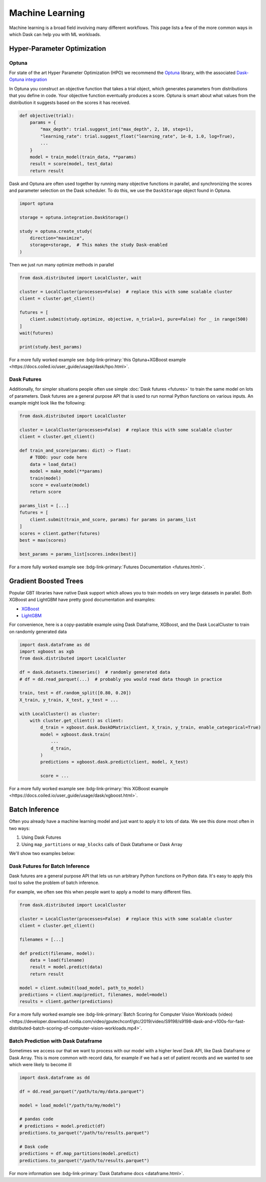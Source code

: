 Machine Learning
================

Machine learning is a broad field involving many different workflows.  This
page lists a few of the more common ways in which Dask can help you with ML
workloads.


Hyper-Parameter Optimization
----------------------------

Optuna
~~~~~~

For state of the art Hyper Parameter Optimization (HPO) we recommend the
`Optuna <https://optuna.org/>`_ library,
with the associated
`Dask-Optuna integration <https://optuna-integration.readthedocs.io/en/latest/reference/generated/optuna_integration.DaskStorage.html>`_


In Optuna you construct an objective function that takes a trial object, which
generates parameters from distributions that you define in code.  Your
objective function eventually produces a score.  Optuna is smart about what
values from the distribution it suggests based on the scores it has received.

.. code-block:: python

   def objective(trial):
       params = {
           "max_depth": trial.suggest_int("max_depth", 2, 10, step=1),
           "learning_rate": trial.suggest_float("learning_rate", 1e-8, 1.0, log=True),
           ...
       }
       model = train_model(train_data, **params)
       result = score(model, test_data)
       return result

Dask and Optuna are often used together by running many objective functions in
parallel, and synchronizing the scores and parameter selection on the Dask
scheduler.  To do this, we use the ``DaskStorage`` object found in Optuna.

.. code-block:: python

   import optuna

   storage = optuna.integration.DaskStorage()

   study = optuna.create_study(
       direction="maximize",
       storage=storage,  # This makes the study Dask-enabled
   )

Then we just run many optimize methods in parallel

.. code-block:: python

   from dask.distributed import LocalCluster, wait

   cluster = LocalCluster(processes=False)  # replace this with some scalable cluster
   client = cluster.get_client()

   futures = [
       client.submit(study.optimize, objective, n_trials=1, pure=False) for _ in range(500)
   ]
   wait(futures)

   print(study.best_params)

For a more fully worked example see :bdg-link-primary:`this Optuna+XGBoost example <https://docs.coiled.io/user_guide/usage/dask/hpo.html>`.


Dask Futures
~~~~~~~~~~~~

Additionally, for simpler situations people often use simple :doc:`Dask futures <futures>` to
train the same model on lots of parameters.  Dask futures are a general purpose
API that is used to run normal Python functions on various inputs.  An example
might look like the following:

.. code-block:: python

   from dask.distributed import LocalCluster

   cluster = LocalCluster(processes=False)  # replace this with some scalable cluster
   client = cluster.get_client()

   def train_and_score(params: dict) -> float:
       # TODO: your code here
       data = load_data()
       model = make_model(**params)
       train(model)
       score = evaluate(model)
       return score

   params_list = [...]
   futures = [
       client.submit(train_and_score, params) for params in params_list
   ]
   scores = client.gather(futures)
   best = max(scores)

   best_params = params_list[scores.index(best)]

For a more fully worked example see :bdg-link-primary:`Futures Documentation <futures.html>`.

Gradient Boosted Trees
----------------------

Popular GBT libraries have native Dask support which allows you to train models
on very large datasets in parallel.  Both XGBoost and LightGBM have pretty good
documentation and examples:

-  `XGBoost <https://xgboost.readthedocs.io/en/stable/tutorials/dask.html>`_
-  `LightGBM <https://lightgbm.readthedocs.io/en/latest/Parallel-Learning-Guide.html#dask>`_

For convenience, here is a copy-pastable example using Dask Dataframe, XGBoost,
and the Dask LocalCluster to train on randomly generated data

.. code-block:: python

   import dask.dataframe as dd
   import xgboost as xgb
   from dask.distributed import LocalCluster

   df = dask.datasets.timeseries()  # randomly generated data
   # df = dd.read_parquet(...)  # probably you would read data though in practice

   train, test = df.random_split([0.80, 0.20])
   X_train, y_train, X_test, y_test = ...

   with LocalCluster() as cluster:
       with cluster.get_client() as client:
           d_train = xgboost.dask.DaskDMatrix(client, X_train, y_train, enable_categorical=True)
           model = xgboost.dask.train(
               ...
               d_train,
           )
           predictions = xgboost.dask.predict(client, model, X_test)

           score = ...

For a more fully worked example see :bdg-link-primary:`this XGBoost example <https://docs.coiled.io/user_guide/usage/dask/xgboost.html>`.

Batch Inference
---------------

Often you already have a machine learning model and just want to apply it to
lots of data.  We see this done most often in two ways:

1.  Using Dask Futures
2.  Using ``map_partitions`` or ``map_blocks`` calls of Dask Dataframe or Dask
    Array

We'll show two examples below:

Dask Futures for Batch Inference
~~~~~~~~~~~~~~~~~~~~~~~~~~~~~~~~

Dask futures are a general purpose API that lets us run arbitrary Python
functions on Python data.  It's easy to apply this tool to solve the problem of
batch inference.

For example, we often see this when people want to apply a model to many
different files.

.. code-block:: python

   from dask.distributed import LocalCluster

   cluster = LocalCluster(processes=False)  # replace this with some scalable cluster
   client = cluster.get_client()

   filenames = [...]

   def predict(filename, model):
       data = load(filename)
       result = model.predict(data)
       return result

   model = client.submit(load_model, path_to_model)
   predictions = client.map(predict, filenames, model=model)
   results = client.gather(predictions)

For a more fully worked example see :bdg-link-primary:`Batch Scoring for Computer Vision Workloads (video) <https://developer.download.nvidia.com/video/gputechconf/gtc/2019/video/S9198/s9198-dask-and-v100s-for-fast-distributed-batch-scoring-of-computer-vision-workloads.mp4>`.

Batch Prediction with Dask Dataframe
~~~~~~~~~~~~~~~~~~~~~~~~~~~~~~~~~~~~

Sometimes we access our that we want to process with our model with a higher
level Dask API, like Dask Dataframe or Dask Array.  This is more common with
record data, for example if we had a set of patient records and we wanted to
see which were likely to become ill

.. code-block:: python

   import dask.dataframe as dd

   df = dd.read_parquet("/path/to/my/data.parquet")

   model = load_model("/path/to/my/model")

   # pandas code
   # predictions = model.predict(df)
   predictions.to_parquet("/path/to/results.parquet")

   # Dask code
   predictions = df.map_partitions(model.predict)
   predictions.to_parquet("/path/to/results.parquet")

For more information see :bdg-link-primary:`Dask Dataframe docs <dataframe.html>`.
